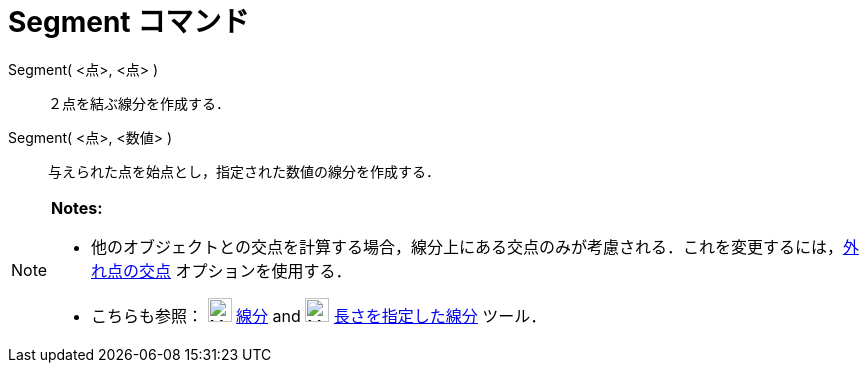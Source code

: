 = Segment コマンド
:page-en: commands/Segment
ifdef::env-github[:imagesdir: /ja/modules/ROOT/assets/images]

Segment( <点>, <点> )::
  ２点を結ぶ線分を作成する．

Segment( <点>, <数値> )::
  与えられた点を始点とし，指定された数値の線分を作成する．

[NOTE]
====

*Notes:*

* 他のオブジェクトとの交点を計算する場合，線分上にある交点のみが考慮される．これを変更するには，xref:/tools/２つのオブジェクトの交点.adoc[外れ点の交点]
オプションを使用する．
* こちらも参照： image:24px-Mode_segment.svg.png[Mode segment.svg,width=24,height=24]
xref:/tools/２点を結ぶ線分.adoc[線分] and image:24px-Mode_segmentfixed.svg.png[Mode segmentfixed.svg,width=24,height=24]
xref:/tools/長さを指定した線分.adoc[長さを指定した線分] ツール．

====
